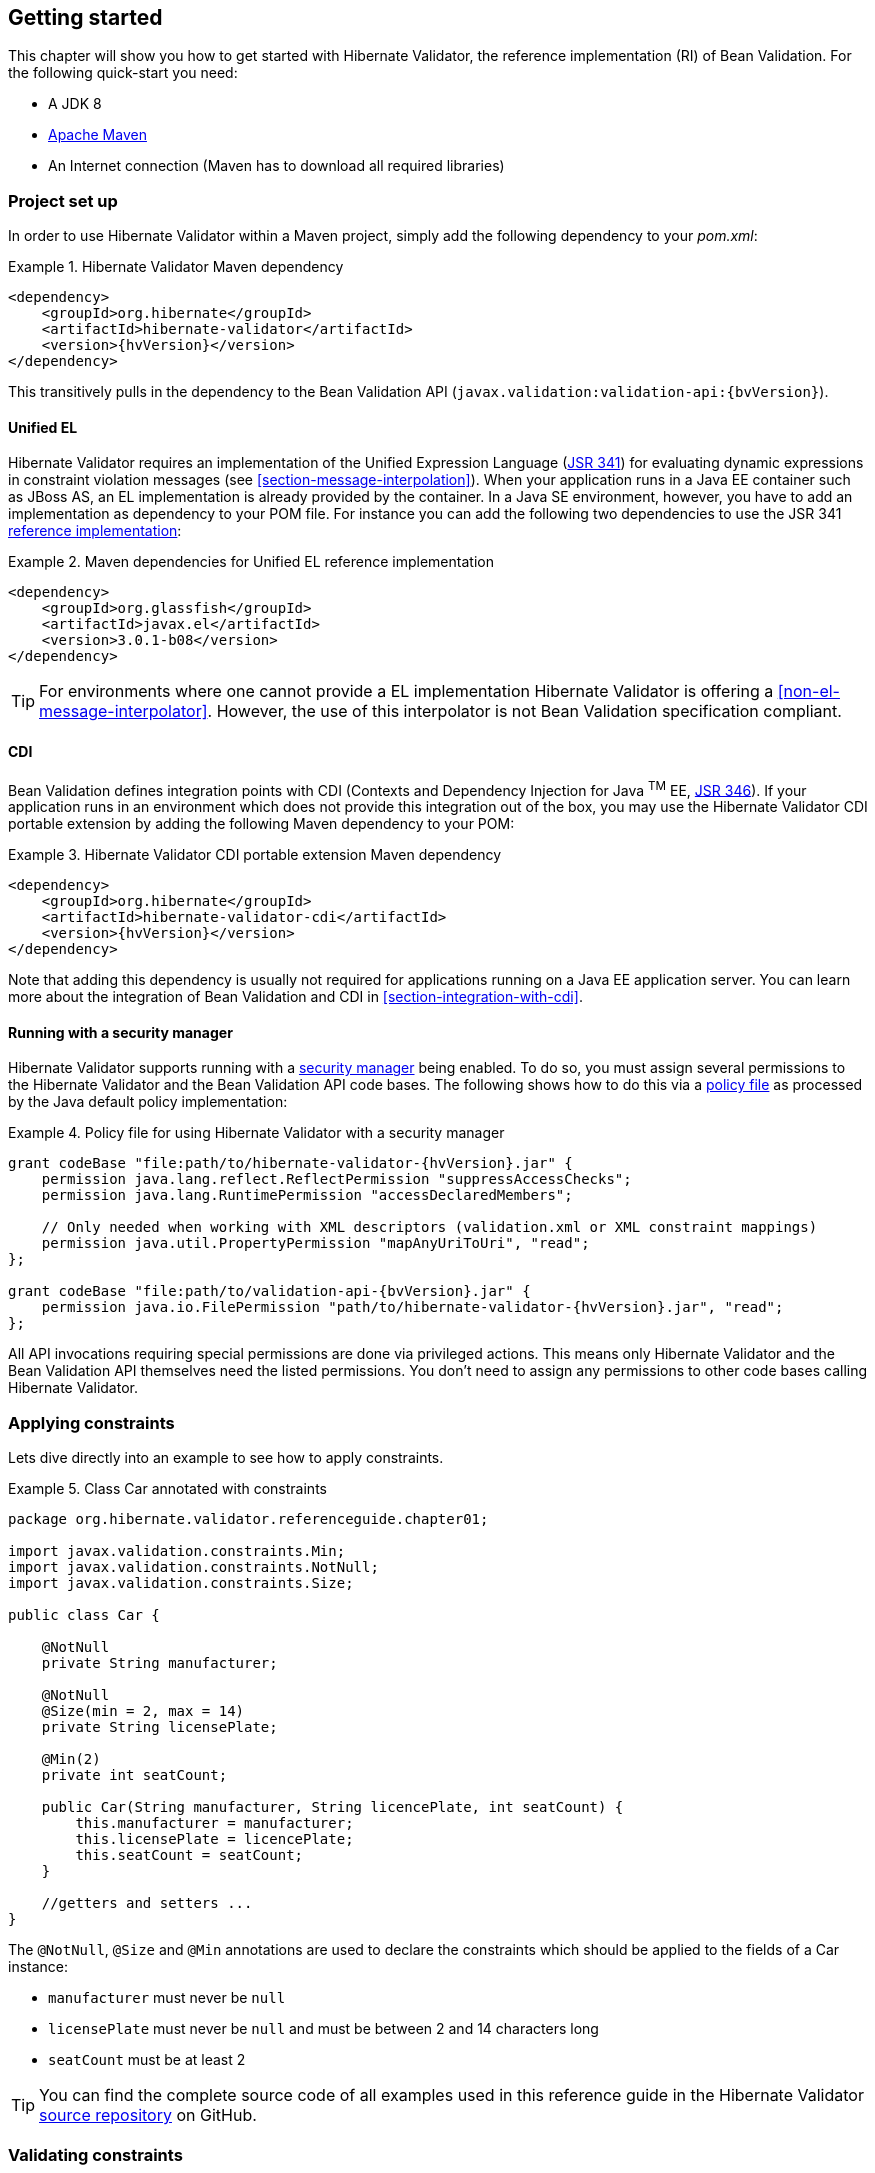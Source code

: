 [[validator-gettingstarted]]
== Getting started

This chapter will show you how to get started with Hibernate Validator, the reference implementation (RI) of Bean Validation. For the following quick-start you need:

* A JDK 8
* http://maven.apache.org/[Apache Maven]
* An Internet connection (Maven has to download all required libraries)

[[validator-gettingstarted-createproject]]
=== Project set up

In order to use Hibernate Validator within a Maven project, simply add the following dependency to
your __pom.xml__:

.Hibernate Validator Maven dependency
====
[source, XML]
[subs="verbatim,attributes"]
----
<dependency>
    <groupId>org.hibernate</groupId>
    <artifactId>hibernate-validator</artifactId>
    <version>{hvVersion}</version>
</dependency>
----
====

This transitively pulls in the dependency to the Bean Validation API
(`javax.validation:validation-api:{bvVersion}`).

[[validator-gettingstarted-uel]]
==== Unified EL

Hibernate Validator requires an implementation of the Unified Expression Language
(http://jcp.org/en/jsr/detail?id=341[JSR 341]) for evaluating dynamic expressions in constraint
violation messages (see <<section-message-interpolation>>). When your application runs in a Java EE
container such as JBoss AS, an EL implementation is already provided by the container. In a Java SE
environment, however, you have to add an implementation as dependency to your POM file. For instance
you can add the following two dependencies to use the JSR 341 http://uel.java.net/[reference
implementation]:

.Maven dependencies for Unified EL reference implementation
====
[source, XML]
----
<dependency>
    <groupId>org.glassfish</groupId>
    <artifactId>javax.el</artifactId>
    <version>3.0.1-b08</version>
</dependency>
----
====

[TIP]
====
For environments where one cannot provide a EL implementation Hibernate Validator is offering a
<<non-el-message-interpolator>>. However, the use of this interpolator
is not Bean Validation specification compliant.
====

[[section-getting-started-cdi]]
==== CDI

Bean Validation defines integration points with CDI (Contexts and Dependency Injection for Java ^TM^
EE, http://jcp.org/en/jsr/detail?id=346[JSR 346]). If your application runs in an
environment which does not provide this integration out of the box, you may use the Hibernate
Validator CDI portable extension by adding the following Maven dependency to your POM:

.Hibernate Validator CDI portable extension Maven dependency
====
[source, XML]
[subs="verbatim,attributes"]
----
<dependency>
    <groupId>org.hibernate</groupId>
    <artifactId>hibernate-validator-cdi</artifactId>
    <version>{hvVersion}</version>
</dependency>
----
====

Note that adding this dependency is usually not required for applications running on a Java EE
application server. You can learn more about the integration of Bean Validation and CDI in
<<section-integration-with-cdi>>.

[[section-getting-started-security-manager]]
==== Running with a security manager

Hibernate Validator supports running with a http://docs.oracle.com/javase/8/docs/technotes/guides/security/index.html[security manager] being enabled.
To do so, you must assign several permissions to the Hibernate Validator and the Bean Validation API code bases.
The following shows how to do this via a http://docs.oracle.com/javase/8/docs/technotes/guides/security/PolicyFiles.html[policy file] as processed by the Java default policy implementation:

.Policy file for using Hibernate Validator with a security manager
====
[source, XML]
[subs="verbatim,attributes"]
----
grant codeBase "file:path/to/hibernate-validator-{hvVersion}.jar" {
    permission java.lang.reflect.ReflectPermission "suppressAccessChecks";
    permission java.lang.RuntimePermission "accessDeclaredMembers";

    // Only needed when working with XML descriptors (validation.xml or XML constraint mappings)
    permission java.util.PropertyPermission "mapAnyUriToUri", "read";
};

grant codeBase "file:path/to/validation-api-{bvVersion}.jar" {
    permission java.io.FilePermission "path/to/hibernate-validator-{hvVersion}.jar", "read";
};
----
====

All API invocations requiring special permissions are done via privileged actions.
This means only Hibernate Validator and the Bean Validation API themselves need the listed permissions.
You don't need to assign any permissions to other code bases calling Hibernate Validator.

[[validator-gettingstarted-createmodel]]
=== Applying constraints

Lets dive directly into an example to see how to apply constraints.

[[example-class-car]]
.Class Car annotated with constraints
====
[source, JAVA]
----
package org.hibernate.validator.referenceguide.chapter01;

import javax.validation.constraints.Min;
import javax.validation.constraints.NotNull;
import javax.validation.constraints.Size;

public class Car {

    @NotNull
    private String manufacturer;

    @NotNull
    @Size(min = 2, max = 14)
    private String licensePlate;

    @Min(2)
    private int seatCount;

    public Car(String manufacturer, String licencePlate, int seatCount) {
        this.manufacturer = manufacturer;
        this.licensePlate = licencePlate;
        this.seatCount = seatCount;
    }

    //getters and setters ...
}
----
====

The `@NotNull`, `@Size` and `@Min` annotations are used to declare the constraints which should be applied
to the fields of a Car instance:


*  `manufacturer` must never be `null`
*  `licensePlate` must never be `null` and must be between 2 and 14 characters long
*  `seatCount` must be at least 2

[TIP]
====
You can find the complete source code of all examples used in this reference guide in the Hibernate
Validator
https://github.com/hibernate/hibernate-validator/tree/master/documentation/src/test[source repository]
on GitHub.
====

=== Validating constraints

To perform a validation of these constraints, you use a `Validator` instance. Let's have a look at a
unit test for `Car`:

.Class CarTest showing validation examples
====
[source, JAVA]
----
package org.hibernate.validator.referenceguide.chapter01;

import java.util.Set;
import javax.validation.ConstraintViolation;
import javax.validation.Validation;
import javax.validation.Validator;
import javax.validation.ValidatorFactory;

import org.junit.BeforeClass;
import org.junit.Test;

import static org.junit.Assert.assertEquals;

public class CarTest {

    private static Validator validator;

    @BeforeClass
    public static void setUpValidator() {
        ValidatorFactory factory = Validation.buildDefaultValidatorFactory();
        validator = factory.getValidator();
    }

    @Test
    public void manufacturerIsNull() {
        Car car = new Car( null, "DD-AB-123", 4 );

        Set<ConstraintViolation<Car>> constraintViolations =
                validator.validate( car );

        assertEquals( 1, constraintViolations.size() );
        assertEquals( "may not be null", constraintViolations.iterator().next().getMessage() );
    }

    @Test
    public void licensePlateTooShort() {
        Car car = new Car( "Morris", "D", 4 );

        Set<ConstraintViolation<Car>> constraintViolations =
                validator.validate( car );

        assertEquals( 1, constraintViolations.size() );
        assertEquals(
                "size must be between 2 and 14",
                constraintViolations.iterator().next().getMessage()
        );
    }

    @Test
    public void seatCountTooLow() {
        Car car = new Car( "Morris", "DD-AB-123", 1 );

        Set<ConstraintViolation<Car>> constraintViolations =
                validator.validate( car );

        assertEquals( 1, constraintViolations.size() );
        assertEquals(
                "must be greater than or equal to 2",
                constraintViolations.iterator().next().getMessage()
        );
    }

    @Test
    public void carIsValid() {
        Car car = new Car( "Morris", "DD-AB-123", 2 );

        Set<ConstraintViolation<Car>> constraintViolations =
                validator.validate( car );

        assertEquals( 0, constraintViolations.size() );
    }
}
----
====

In the `setUp()` method a `Validator` object is retrieved from the `ValidatorFactory`. A `Validator`
instance is thread-safe and may be reused multiple times. It thus can safely be stored in a static
field and be used in the test methods to validate the different `Car` instances.

The `validate()` method returns a set of `ConstraintViolation` instances, which you can iterate over in
order to see which validation errors occurred. The first three test methods show some expected
constraint violations:


* The `@NotNull` constraint on `manufacturer` is violated in `manufacturerIsNull()`
* The `@Size` constraint on `licensePlate` is violated in `licensePlateTooShort()`
* The `@Min` constraint on `seatCount` is violated in `seatCountTooLow()`

If the object validates successfully, `validate()` returns an empty set as you can see in `carIsValid()`.

Note that only classes from the package `javax.validation` are used. These are provided from the Bean
Validation API. No classes from Hibernate Validator are directly referenced, resulting in portable
code.

=== Java 8 support

Java 8 introduces several enhancements which are valuable from a Hibernate Validator point of view.
This section briefly introduces the Hibernate Validator features based on Java 8.
They are only available in Hibernate Validator 5.2 and later.

==== Type arguments constraints

In Java 8 it is possible to use annotations in any location a type is used. This includes type
arguments. Hibernate Validator supports the validation of constraints defined on type arguments
of collections, maps, and custom parameterized types. The <<type-arguments-constraints>> chapter
provides further information on how to apply and use type argument constraints.

==== Actual parameter names

The Java 8 Reflection API can now retrieve the actual parameter names of a method or constructor.
Hibernate Validator uses this ability to report the actual parameter names instead of `arg0`,
`arg1`, etc. The <<section-parameter-name-provider>> chapter explains how to use the new reflection
based parameter name provider.

==== New date/time API

Java 8 introduces a new date/time API. Hibernate Validator provides full support for the new API
where `@Future` and `@Past` constraints can be applied on the new types. The table
<<table-spec-constraints>> shows the types supported for `@Future` and `@Past`, including the types
from the new API.

==== Optional type

Hibernate Validator provides also support for Java 8 `Optional` type, by unwrapping the `Optional`
instance and validating the internal value. <<section-optional-unwrapper>> provides examples and a
further discussion.

[[validator-gettingstarted-whatsnext]]
=== Where to go next?

That concludes the 5 minute tour through the world of Hibernate Validator and Bean Validation.
Continue exploring the code examples or look at further examples referenced in
<<validator-further-reading>>.

To learn more about the validation of beans and properties, just continue reading
<<chapter-bean-constraints>>. If you are interested in using Bean Validation for the validation of
method pre- and postcondition refer to <<chapter-method-constraints>>. In case your application has
specific validation requirements have a look at <<validator-customconstraints>>.

